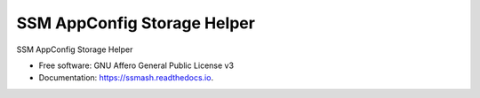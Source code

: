 ============================
SSM AppConfig Storage Helper
============================


.. image:: https://img.shields.io/pypi/v/ssmash.svg
        :target: https://pypi.python.org/pypi/ssmash

.. image:: https://readthedocs.org/projects/ssmash/badge/?version=latest
        :target: https://ssmash.readthedocs.io/en/latest/?badge=latest
        :alt: Documentation Status


SSM AppConfig Storage Helper


* Free software: GNU Affero General Public License v3
* Documentation: https://ssmash.readthedocs.io.

